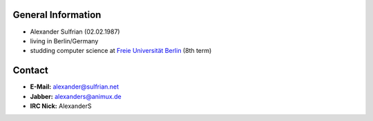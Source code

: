 General Information
===================

-  Alexander Sulfrian (02.02.1987)
-  living in Berlin/Germany
-  studding computer science at `Freie Universität Berlin <http://www.fu-berlin.de>`__ (8th term)

Contact
=======

-  **E-Mail:** alexander@sulfrian.net
-  **Jabber:** alexanders@animux.de
-  **IRC Nick:** AlexanderS
